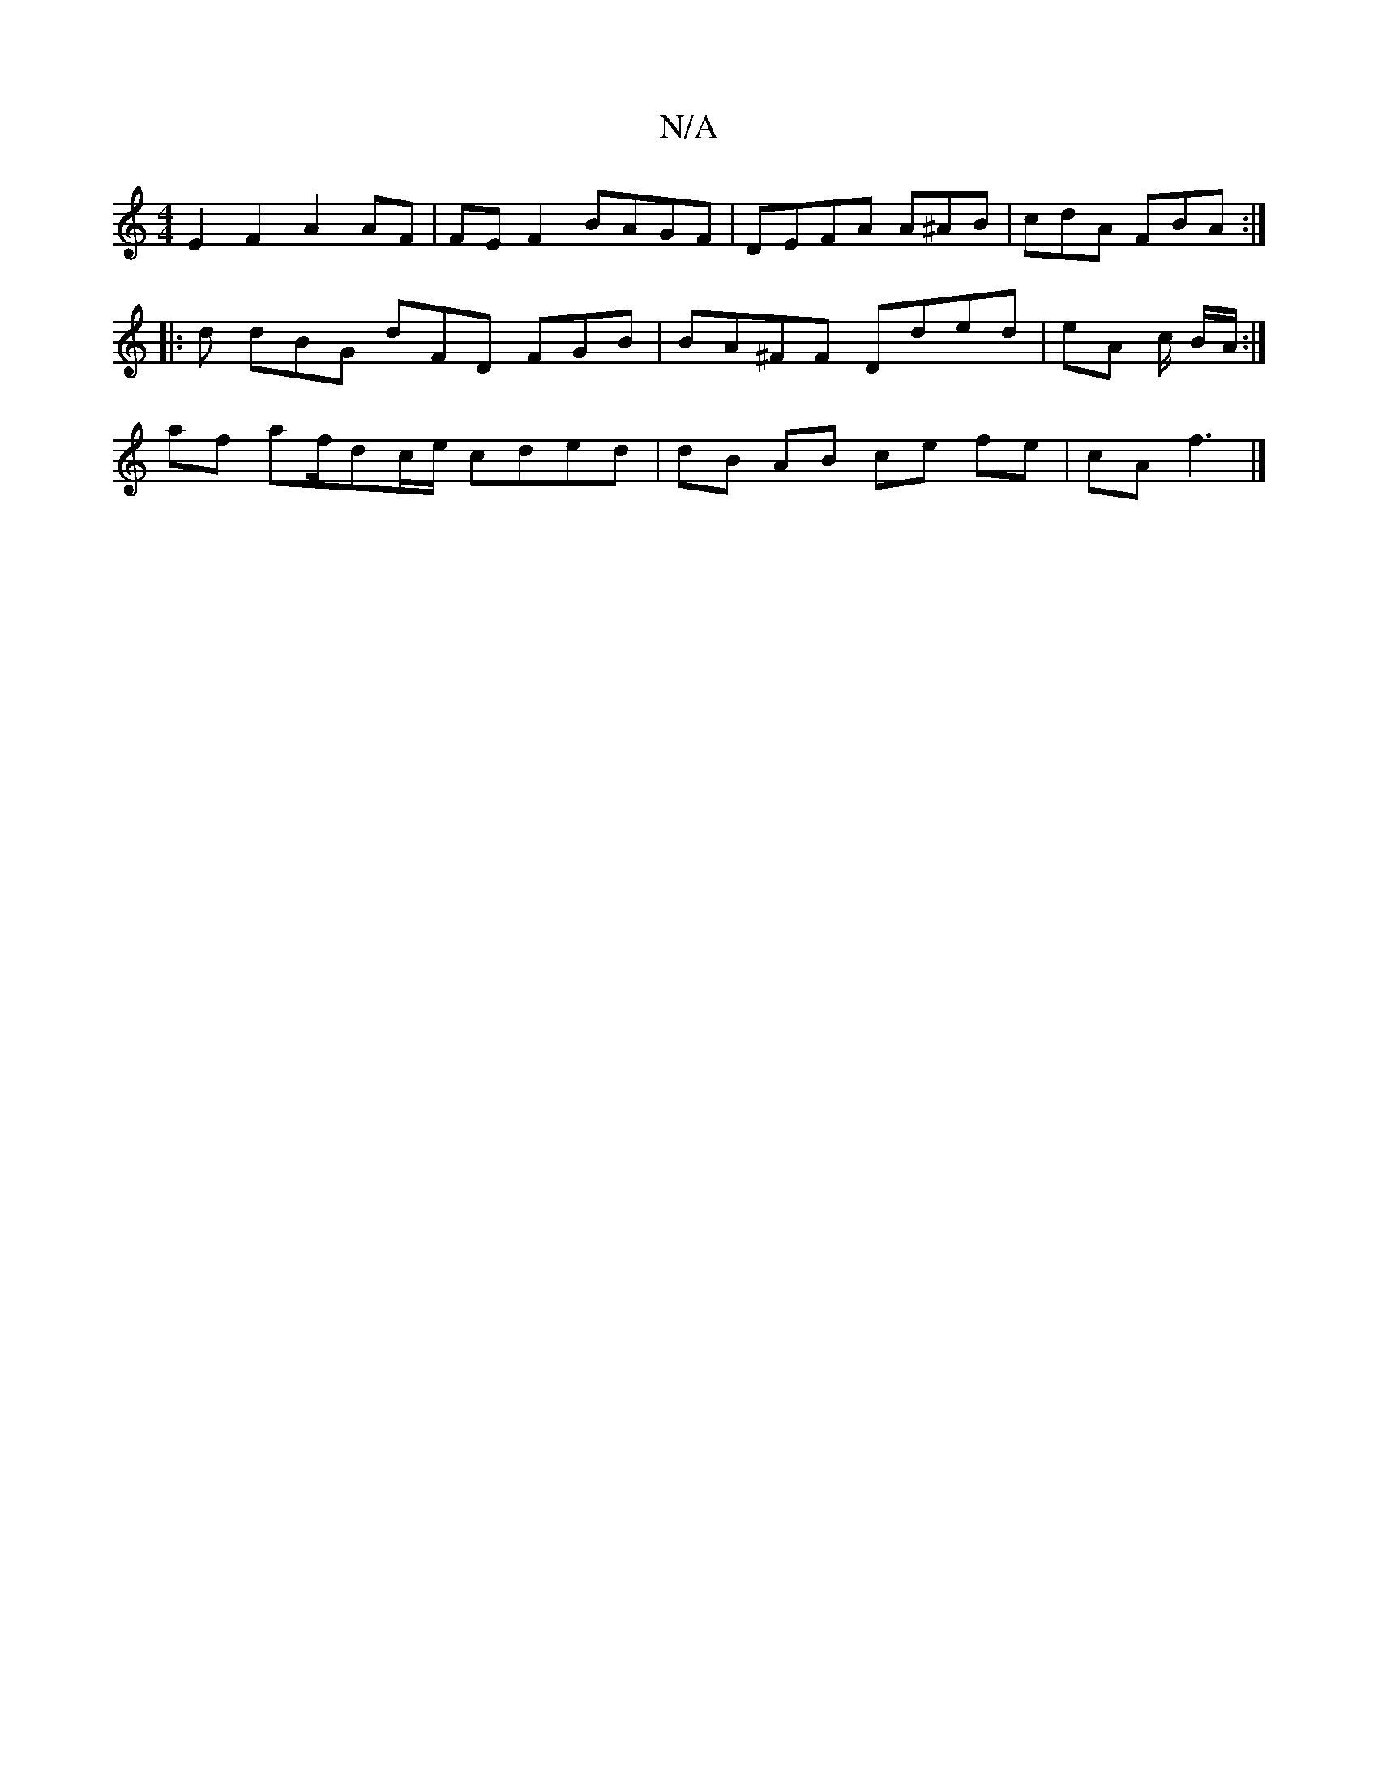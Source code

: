 X:1
T:N/A
M:4/4
R:N/A
K:Cmajor
E2 F2 A2 AF | FEF2 BAGF | DEFA A^AB | cdA FBA :|
|: d dBG dFD FGB | BA^FF Dded | eA c/2 B/A/ :|
af af/dc/e/ cded | dB AB ce fe|cA f3 |]

|:G
|: E|:|
|: A/B/A Bd BA |-cdBc d2 | d2 c2 BA |
cB A/2c/2d | 